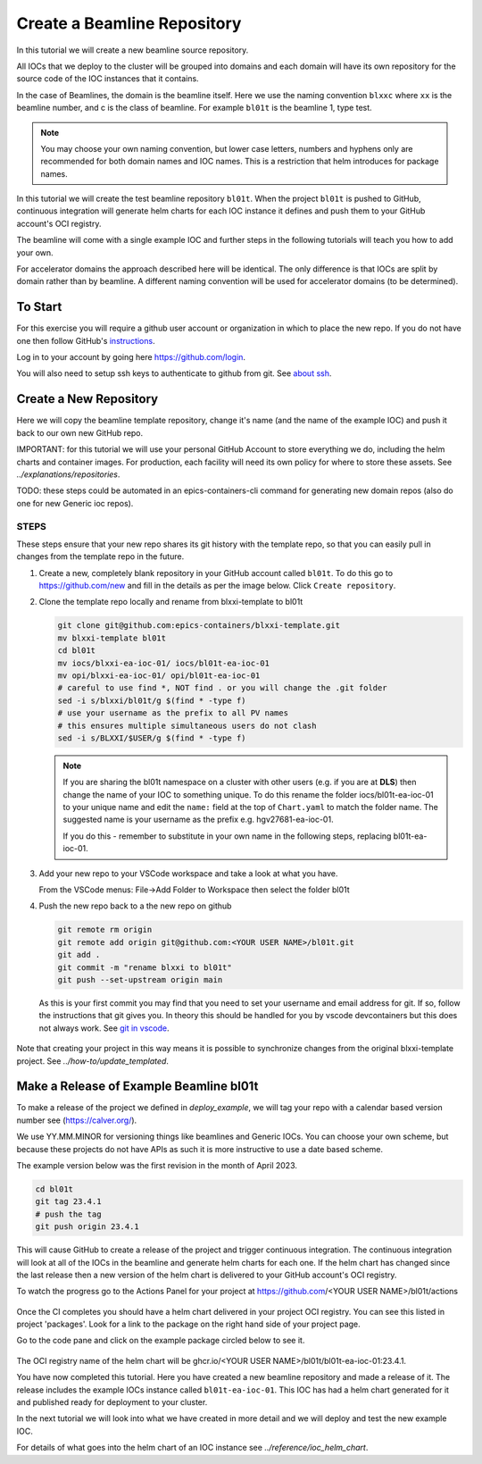 .. _create_beamline:

Create a Beamline Repository
============================

In this tutorial we will create a new beamline source repository.

All IOCs that we deploy to the cluster will be grouped into domains and each
domain will have its own repository for the source code of the IOC instances
that it contains.

In the case of Beamlines, the domain is the beamline itself. Here
we use the naming convention ``blxxc`` where ``xx`` is the beamline number,
and c is the class of beamline. For example ``bl01t`` is the beamline 1,
type test.

.. note::

    You may choose your own naming convention, but lower case letters,
    numbers and hyphens only are recommended for both domain names and
    IOC names. This is a restriction that helm introduces for package names.

In this tutorial we will create the test beamline repository ``bl01t``.
When the project ``bl01t`` is pushed to GitHub, continuous integration will
generate helm charts for each IOC instance it defines
and push them to your GitHub account's OCI registry.

The beamline will come with a single example IOC and further steps in the
following tutorials will teach you how to add your own.

For accelerator domains the approach described here will be identical. The
only difference is that IOCs are split by domain rather than by beamline.
A different naming convention will be used for accelerator domains (to be
determined).


To Start
--------

For this exercise you will require a github user account or organization in
which to place the new repo. If you do not have one then follow GitHub's
`instructions`_.

Log in to your account by going here https://github.com/login.


You will also need to setup ssh keys to authenticate to github from git. See
`about ssh`_.

.. _instructions: https://docs.github.com/en/get-started/signing-up-for-github/signing-up-for-a-new-github-account
.. _about ssh: https://docs.github.com/en/enterprise-server@3.0/github/authenticating-to-github/connecting-to-github-with-ssh/about-ssh


Create a New Repository
-----------------------

Here we will copy the beamline template repository, change it's name (and the
name of the example IOC) and push it back to our own new GitHub repo.

IMPORTANT: for this tutorial we will use your personal GitHub Account to
store everything we do, including the helm charts and container images. For
production, each facility will need its own policy for where to store these
assets. See `../explanations/repositories`.

TODO: these steps could be automated in an epics-containers-cli command for
generating new domain repos (also do one for new Generic ioc repos).

STEPS
~~~~~

These steps ensure that your new repo shares its git history with the
template repo, so that you can easily pull in changes from the template
repo in the future.

#.  Create a new, completely blank repository in your GitHub account
    called ``bl01t``. To do this go to https://github.com/new
    and fill in the details as per the image below. Click
    ``Create repository``.

#.  Clone the template repo locally and rename from blxxi-template to bl01t

    .. code-block:: bash

        git clone git@github.com:epics-containers/blxxi-template.git
        mv blxxi-template bl01t
        cd bl01t
        mv iocs/blxxi-ea-ioc-01/ iocs/bl01t-ea-ioc-01
        mv opi/blxxi-ea-ioc-01/ opi/bl01t-ea-ioc-01
        # careful to use find *, NOT find . or you will change the .git folder
        sed -i s/blxxi/bl01t/g $(find * -type f)
        # use your username as the prefix to all PV names
        # this ensures multiple simultaneous users do not clash
        sed -i s/BLXXI/$USER/g $(find * -type f)

    .. note::

        If you are sharing the bl01t namespace on a cluster with other users
        (e.g. if you are at **DLS**) then change the name of your IOC
        to something unique. To do this rename the folder iocs/bl01t-ea-ioc-01
        to your unique name and edit the ``name:`` field at the top of
        ``Chart.yaml`` to match the folder name. The suggested name is your
        username as the prefix e.g. hgv27681-ea-ioc-01.

        If you do this - remember to substitute in your own name in the
        following steps, replacing bl01t-ea-ioc-01.

#.  Add your new repo to your VSCode workspace and take a look at what you
    have.

    From the VSCode menus: File->Add Folder to Workspace
    then select the folder bl01t

#.  Push the new repo back to a the new repo on github

    .. code-block:: bash

        git remote rm origin
        git remote add origin git@github.com:<YOUR USER NAME>/bl01t.git
        git add .
        git commit -m "rename blxxi to bl01t"
        git push --set-upstream origin main

    As this is your first commit you may find that you need to set your
    username and email address for git. If so, follow the instructions
    that git gives you. In theory this should be handled for you by
    vscode devcontainers but this does not always work.
    See `git in vscode`_.

.. _git in vscode: https://code.visualstudio.com/remote/advancedcontainers/sharing-git-credentials

.. figure:: ../images/create_repo.png

Note that creating your project in this way means it is possible to
synchronize changes from the original blxxi-template project.
See `../how-to/update_templated`.


Make a Release of Example Beamline bl01t
----------------------------------------

To make a release of the project we defined in `deploy_example`,
we will
tag your repo with a calendar based version number see (https://calver.org/).

We use YY.MM.MINOR for versioning things like beamlines and Generic IOCs. You
can choose your own scheme, but because these projects do not have APIs as
such it is more instructive to use a date based scheme.

The example version below was the first revision in the month of April 2023.

.. code-block:: bash

    cd bl01t
    git tag 23.4.1
    # push the tag
    git push origin 23.4.1

This will cause GitHub to create a release of the project and trigger
continuous integration. The continuous integration will look at all of
the IOCs in the beamline and generate helm charts for each one. If the helm
chart has changed since the last release then a new version of the helm chart
is delivered to your GitHub account's OCI registry.

To watch the progress go to the Actions Panel for your project at
https://github.com/<YOUR USER NAME>/bl01t/actions

.. figure:: ../images/github_actions.png

Once the CI completes you should have a helm chart delivered in your project
OCI registry. You can see this listed in project 'packages'.
Look for a link to the package on the right hand side of your
project page.

Go to the code pane and click on the example package circled below to see it.

.. figure:: ../images/github_package.png

The OCI registry name of the helm chart will be
ghcr.io/<YOUR USER NAME>/bl01t/bl01t-ea-ioc-01:23.4.1.

You have now completed this tutorial. Here you have created a new beamline
repository and made a release of it. The release includes the example IOCs
instance called ``bl01t-ea-ioc-01``. This IOC has had a helm chart generated
for it and published ready for deployment to your cluster.

In the next tutorial we will look into what we have created in more detail
and we will deploy and test the new example IOC.

For details of what goes into the helm chart of an IOC instance see
`../reference/ioc_helm_chart`.
